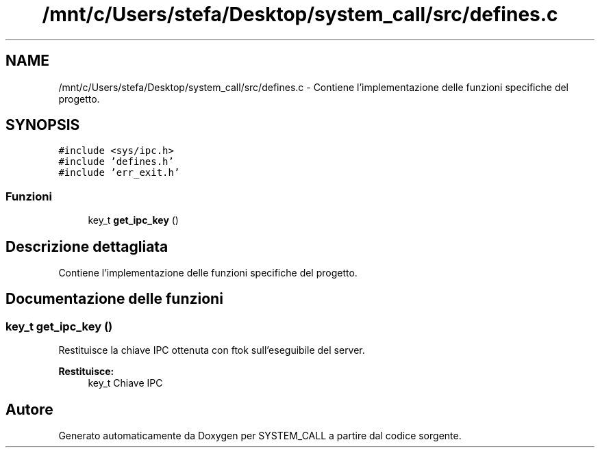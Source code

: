 .TH "/mnt/c/Users/stefa/Desktop/system_call/src/defines.c" 3 "Sab 9 Apr 2022" "Version 0.0.1" "SYSTEM_CALL" \" -*- nroff -*-
.ad l
.nh
.SH NAME
/mnt/c/Users/stefa/Desktop/system_call/src/defines.c \- Contiene l'implementazione delle funzioni specifiche del progetto\&.  

.SH SYNOPSIS
.br
.PP
\fC#include <sys/ipc\&.h>\fP
.br
\fC#include 'defines\&.h'\fP
.br
\fC#include 'err_exit\&.h'\fP
.br

.SS "Funzioni"

.in +1c
.ti -1c
.RI "key_t \fBget_ipc_key\fP ()"
.br
.in -1c
.SH "Descrizione dettagliata"
.PP 
Contiene l'implementazione delle funzioni specifiche del progetto\&. 


.SH "Documentazione delle funzioni"
.PP 
.SS "key_t get_ipc_key ()"
Restituisce la chiave IPC ottenuta con ftok sull'eseguibile del server\&.
.PP
\fBRestituisce:\fP
.RS 4
key_t Chiave IPC 
.RE
.PP

.SH "Autore"
.PP 
Generato automaticamente da Doxygen per SYSTEM_CALL a partire dal codice sorgente\&.
